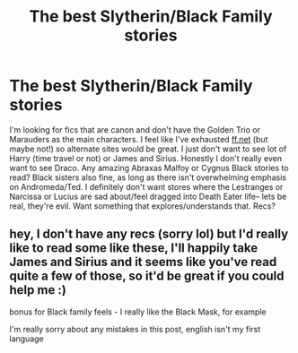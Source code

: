 #+TITLE: The best Slytherin/Black Family stories

* The best Slytherin/Black Family stories
:PROPERTIES:
:Author: therealemacity
:Score: 3
:DateUnix: 1601961658.0
:DateShort: 2020-Oct-06
:FlairText: Request
:END:
I'm looking for fics that are canon and don't have the Golden Trio or Marauders as the main characters. I feel like I've exhausted [[https://ff.net][ff.net]] (but maybe not!) so alternate sites would be great. I just don't want to see lot of Harry (time travel or not) or James and Sirius. Honestly I don't really even want to see Draco. Any amazing Abraxas Malfoy or Cygnus Black stories to read? Black sisters also fine, as long as there isn't overwhelming emphasis on Andromeda/Ted. I definitely don't want stores where the Lestranges or Narcissa or Lucius are sad about/feel dragged into Death Eater life-- lets be real, they're evil. Want something that explores/understands that. Recs?


** hey, I don't have any recs (sorry lol) but I'd really like to read some like these, I'll happily take James and Sirius and it seems like you've read quite a few of those, so it'd be great if you could help me :)

bonus for Black family feels - I really like the Black Mask, for example

I'm really sorry about any mistakes in this post, english isn't my first language
:PROPERTIES:
:Author: lilanAStark
:Score: 1
:DateUnix: 1611888692.0
:DateShort: 2021-Jan-29
:END:
